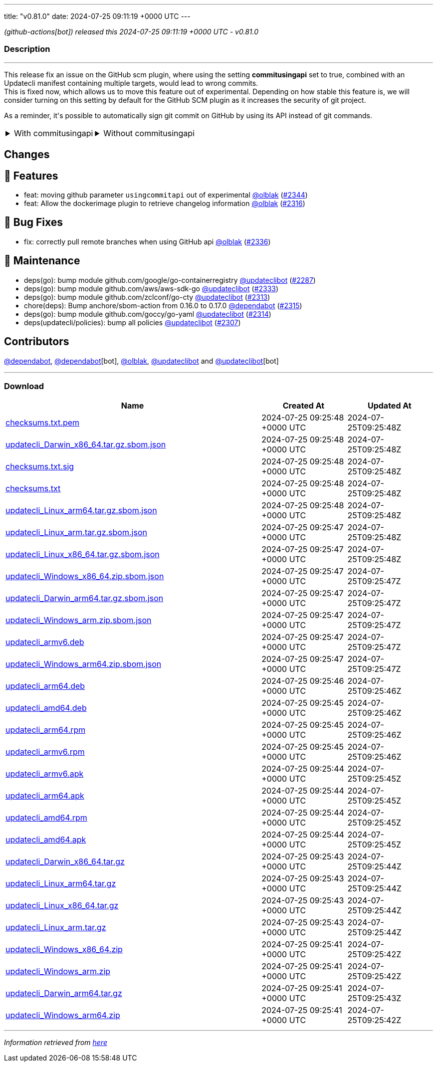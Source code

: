 ---
title: "v0.81.0"
date: 2024-07-25 09:11:19 +0000 UTC
---

// Disclaimer: this file is generated, do not edit it manually.


__ (github-actions[bot]) released this 2024-07-25 09:11:19 +0000 UTC - v0.81.0__


=== Description

---

++++

<p>This release fix an issue on the GitHub scm plugin, where using the setting <strong>commitusingapi</strong> set to true, combined with an Updatecli manifest containing multiple targets, would lead to wrong commits.<br>
This is fixed now, which allows us to move this feature out of experimental. Depending on how stable this feature is, we will consider turning on this setting by default for the GitHub SCM plugin as it increases the security of git project.</p>
<p>As a reminder, it's possible to automatically sign git commit on GitHub by using its API instead of git commands.</p>
<table><tbody><tr>
<td><details><summary>With commitusingapi</summary>
<div class="snippet-clipboard-content notranslate position-relative overflow-auto" data-snippet-clipboard-copy-content="scms:
   default:
    kind: github
    spec:
        branch: master
        commitusingapi: true
        email: updatecli-bot@updatecli.io
        owner: updatecli
        repository: website
        token: '{{ requiredEnv &quot;GITHUB_TOKEN&quot; }}'
        user: '{{ requiredEnv &quot;GITHUB_ACTOR&quot; }}'
        username: updatecli-bot"><pre class="notranslate"><code>scms:
   default:
    kind: github
    spec:
        branch: master
        commitusingapi: true
        email: updatecli-bot@updatecli.io
        owner: updatecli
        repository: website
        token: '{{ requiredEnv "GITHUB_TOKEN" }}'
        user: '{{ requiredEnv "GITHUB_ACTOR" }}'
        username: updatecli-bot
</code></pre></div>
</details></td>
<td><details><summary>Without commitusingapi</summary>
<div class="snippet-clipboard-content notranslate position-relative overflow-auto" data-snippet-clipboard-copy-content="scms:
   default:
    kind: github
    spec:
        branch: master
        email: updatecli-bot@updatecli.io
        owner: updatecli
        repository: website
        token: '{{ requiredEnv &quot;GITHUB_TOKEN&quot; }}'
        user: '{{ requiredEnv &quot;GITHUB_ACTOR&quot; }}'
        username: updatecli-bot"><pre class="notranslate"><code>scms:
   default:
    kind: github
    spec:
        branch: master
        email: updatecli-bot@updatecli.io
        owner: updatecli
        repository: website
        token: '{{ requiredEnv "GITHUB_TOKEN" }}'
        user: '{{ requiredEnv "GITHUB_ACTOR" }}'
        username: updatecli-bot
</code></pre></div>
</details></td>
</tr></tbody></table>
<h2>Changes</h2>
<h2>🚀 Features</h2>
<ul>
<li>feat: moving github parameter <code>usingcommitapi</code> out of experimental <a class="user-mention notranslate" data-hovercard-type="user" data-hovercard-url="/users/olblak/hovercard" data-octo-click="hovercard-link-click" data-octo-dimensions="link_type:self" href="https://github.com/olblak">@olblak</a> (<a class="issue-link js-issue-link" data-error-text="Failed to load title" data-id="2429180258" data-permission-text="Title is private" data-url="https://github.com/updatecli/updatecli/issues/2344" data-hovercard-type="pull_request" data-hovercard-url="/updatecli/updatecli/pull/2344/hovercard" href="https://github.com/updatecli/updatecli/pull/2344">#2344</a>)</li>
<li>feat: Allow the dockerimage plugin to retrieve changelog information <a class="user-mention notranslate" data-hovercard-type="user" data-hovercard-url="/users/olblak/hovercard" data-octo-click="hovercard-link-click" data-octo-dimensions="link_type:self" href="https://github.com/olblak">@olblak</a> (<a class="issue-link js-issue-link" data-error-text="Failed to load title" data-id="2411879119" data-permission-text="Title is private" data-url="https://github.com/updatecli/updatecli/issues/2316" data-hovercard-type="pull_request" data-hovercard-url="/updatecli/updatecli/pull/2316/hovercard" href="https://github.com/updatecli/updatecli/pull/2316">#2316</a>)</li>
</ul>
<h2>🐛 Bug Fixes</h2>
<ul>
<li>fix: correctly pull remote branches when using GitHub api <a class="user-mention notranslate" data-hovercard-type="user" data-hovercard-url="/users/olblak/hovercard" data-octo-click="hovercard-link-click" data-octo-dimensions="link_type:self" href="https://github.com/olblak">@olblak</a> (<a class="issue-link js-issue-link" data-error-text="Failed to load title" data-id="2425124472" data-permission-text="Title is private" data-url="https://github.com/updatecli/updatecli/issues/2336" data-hovercard-type="pull_request" data-hovercard-url="/updatecli/updatecli/pull/2336/hovercard" href="https://github.com/updatecli/updatecli/pull/2336">#2336</a>)</li>
</ul>
<h2>🧰 Maintenance</h2>
<ul>
<li>deps(go): bump module github.com/google/go-containerregistry <a class="user-mention notranslate" data-hovercard-type="user" data-hovercard-url="/users/updateclibot/hovercard" data-octo-click="hovercard-link-click" data-octo-dimensions="link_type:self" href="https://github.com/updateclibot">@updateclibot</a> (<a class="issue-link js-issue-link" data-error-text="Failed to load title" data-id="2396484021" data-permission-text="Title is private" data-url="https://github.com/updatecli/updatecli/issues/2287" data-hovercard-type="pull_request" data-hovercard-url="/updatecli/updatecli/pull/2287/hovercard" href="https://github.com/updatecli/updatecli/pull/2287">#2287</a>)</li>
<li>deps(go): bump module github.com/aws/aws-sdk-go <a class="user-mention notranslate" data-hovercard-type="user" data-hovercard-url="/users/updateclibot/hovercard" data-octo-click="hovercard-link-click" data-octo-dimensions="link_type:self" href="https://github.com/updateclibot">@updateclibot</a> (<a class="issue-link js-issue-link" data-error-text="Failed to load title" data-id="2423591935" data-permission-text="Title is private" data-url="https://github.com/updatecli/updatecli/issues/2333" data-hovercard-type="pull_request" data-hovercard-url="/updatecli/updatecli/pull/2333/hovercard" href="https://github.com/updatecli/updatecli/pull/2333">#2333</a>)</li>
<li>deps(go): bump module github.com/zclconf/go-cty <a class="user-mention notranslate" data-hovercard-type="user" data-hovercard-url="/users/updateclibot/hovercard" data-octo-click="hovercard-link-click" data-octo-dimensions="link_type:self" href="https://github.com/updateclibot">@updateclibot</a> (<a class="issue-link js-issue-link" data-error-text="Failed to load title" data-id="2409435870" data-permission-text="Title is private" data-url="https://github.com/updatecli/updatecli/issues/2313" data-hovercard-type="pull_request" data-hovercard-url="/updatecli/updatecli/pull/2313/hovercard" href="https://github.com/updatecli/updatecli/pull/2313">#2313</a>)</li>
<li>chore(deps): Bump anchore/sbom-action from 0.16.0 to 0.17.0 <a class="user-mention notranslate" data-hovercard-type="organization" data-hovercard-url="/orgs/dependabot/hovercard" data-octo-click="hovercard-link-click" data-octo-dimensions="link_type:self" href="https://github.com/dependabot">@dependabot</a> (<a class="issue-link js-issue-link" data-error-text="Failed to load title" data-id="2410947619" data-permission-text="Title is private" data-url="https://github.com/updatecli/updatecli/issues/2315" data-hovercard-type="pull_request" data-hovercard-url="/updatecli/updatecli/pull/2315/hovercard" href="https://github.com/updatecli/updatecli/pull/2315">#2315</a>)</li>
<li>deps(go): bump module github.com/goccy/go-yaml <a class="user-mention notranslate" data-hovercard-type="user" data-hovercard-url="/users/updateclibot/hovercard" data-octo-click="hovercard-link-click" data-octo-dimensions="link_type:self" href="https://github.com/updateclibot">@updateclibot</a> (<a class="issue-link js-issue-link" data-error-text="Failed to load title" data-id="2410875457" data-permission-text="Title is private" data-url="https://github.com/updatecli/updatecli/issues/2314" data-hovercard-type="pull_request" data-hovercard-url="/updatecli/updatecli/pull/2314/hovercard" href="https://github.com/updatecli/updatecli/pull/2314">#2314</a>)</li>
<li>deps(updatecli/policies): bump all policies <a class="user-mention notranslate" data-hovercard-type="user" data-hovercard-url="/users/updateclibot/hovercard" data-octo-click="hovercard-link-click" data-octo-dimensions="link_type:self" href="https://github.com/updateclibot">@updateclibot</a> (<a class="issue-link js-issue-link" data-error-text="Failed to load title" data-id="2402459056" data-permission-text="Title is private" data-url="https://github.com/updatecli/updatecli/issues/2307" data-hovercard-type="pull_request" data-hovercard-url="/updatecli/updatecli/pull/2307/hovercard" href="https://github.com/updatecli/updatecli/pull/2307">#2307</a>)</li>
</ul>
<h2>Contributors</h2>
<p><a class="user-mention notranslate" data-hovercard-type="organization" data-hovercard-url="/orgs/dependabot/hovercard" data-octo-click="hovercard-link-click" data-octo-dimensions="link_type:self" href="https://github.com/dependabot">@dependabot</a>, <a class="user-mention notranslate" data-hovercard-type="organization" data-hovercard-url="/orgs/dependabot/hovercard" data-octo-click="hovercard-link-click" data-octo-dimensions="link_type:self" href="https://github.com/dependabot">@dependabot</a>[bot], <a class="user-mention notranslate" data-hovercard-type="user" data-hovercard-url="/users/olblak/hovercard" data-octo-click="hovercard-link-click" data-octo-dimensions="link_type:self" href="https://github.com/olblak">@olblak</a>, <a class="user-mention notranslate" data-hovercard-type="user" data-hovercard-url="/users/updateclibot/hovercard" data-octo-click="hovercard-link-click" data-octo-dimensions="link_type:self" href="https://github.com/updateclibot">@updateclibot</a> and <a class="user-mention notranslate" data-hovercard-type="user" data-hovercard-url="/users/updateclibot/hovercard" data-octo-click="hovercard-link-click" data-octo-dimensions="link_type:self" href="https://github.com/updateclibot">@updateclibot</a>[bot]</p>

++++

---



=== Download

[cols="3,1,1" options="header" frame="all" grid="rows"]
|===
| Name | Created At | Updated At

| link:https://github.com/updatecli/updatecli/releases/download/v0.81.0/checksums.txt.pem[checksums.txt.pem] | 2024-07-25 09:25:48 +0000 UTC | 2024-07-25T09:25:48Z

| link:https://github.com/updatecli/updatecli/releases/download/v0.81.0/updatecli_Darwin_x86_64.tar.gz.sbom.json[updatecli_Darwin_x86_64.tar.gz.sbom.json] | 2024-07-25 09:25:48 +0000 UTC | 2024-07-25T09:25:48Z

| link:https://github.com/updatecli/updatecli/releases/download/v0.81.0/checksums.txt.sig[checksums.txt.sig] | 2024-07-25 09:25:48 +0000 UTC | 2024-07-25T09:25:48Z

| link:https://github.com/updatecli/updatecli/releases/download/v0.81.0/checksums.txt[checksums.txt] | 2024-07-25 09:25:48 +0000 UTC | 2024-07-25T09:25:48Z

| link:https://github.com/updatecli/updatecli/releases/download/v0.81.0/updatecli_Linux_arm64.tar.gz.sbom.json[updatecli_Linux_arm64.tar.gz.sbom.json] | 2024-07-25 09:25:48 +0000 UTC | 2024-07-25T09:25:48Z

| link:https://github.com/updatecli/updatecli/releases/download/v0.81.0/updatecli_Linux_arm.tar.gz.sbom.json[updatecli_Linux_arm.tar.gz.sbom.json] | 2024-07-25 09:25:47 +0000 UTC | 2024-07-25T09:25:48Z

| link:https://github.com/updatecli/updatecli/releases/download/v0.81.0/updatecli_Linux_x86_64.tar.gz.sbom.json[updatecli_Linux_x86_64.tar.gz.sbom.json] | 2024-07-25 09:25:47 +0000 UTC | 2024-07-25T09:25:48Z

| link:https://github.com/updatecli/updatecli/releases/download/v0.81.0/updatecli_Windows_x86_64.zip.sbom.json[updatecli_Windows_x86_64.zip.sbom.json] | 2024-07-25 09:25:47 +0000 UTC | 2024-07-25T09:25:47Z

| link:https://github.com/updatecli/updatecli/releases/download/v0.81.0/updatecli_Darwin_arm64.tar.gz.sbom.json[updatecli_Darwin_arm64.tar.gz.sbom.json] | 2024-07-25 09:25:47 +0000 UTC | 2024-07-25T09:25:47Z

| link:https://github.com/updatecli/updatecli/releases/download/v0.81.0/updatecli_Windows_arm.zip.sbom.json[updatecli_Windows_arm.zip.sbom.json] | 2024-07-25 09:25:47 +0000 UTC | 2024-07-25T09:25:47Z

| link:https://github.com/updatecli/updatecli/releases/download/v0.81.0/updatecli_armv6.deb[updatecli_armv6.deb] | 2024-07-25 09:25:47 +0000 UTC | 2024-07-25T09:25:47Z

| link:https://github.com/updatecli/updatecli/releases/download/v0.81.0/updatecli_Windows_arm64.zip.sbom.json[updatecli_Windows_arm64.zip.sbom.json] | 2024-07-25 09:25:47 +0000 UTC | 2024-07-25T09:25:47Z

| link:https://github.com/updatecli/updatecli/releases/download/v0.81.0/updatecli_arm64.deb[updatecli_arm64.deb] | 2024-07-25 09:25:46 +0000 UTC | 2024-07-25T09:25:46Z

| link:https://github.com/updatecli/updatecli/releases/download/v0.81.0/updatecli_amd64.deb[updatecli_amd64.deb] | 2024-07-25 09:25:45 +0000 UTC | 2024-07-25T09:25:46Z

| link:https://github.com/updatecli/updatecli/releases/download/v0.81.0/updatecli_arm64.rpm[updatecli_arm64.rpm] | 2024-07-25 09:25:45 +0000 UTC | 2024-07-25T09:25:46Z

| link:https://github.com/updatecli/updatecli/releases/download/v0.81.0/updatecli_armv6.rpm[updatecli_armv6.rpm] | 2024-07-25 09:25:45 +0000 UTC | 2024-07-25T09:25:46Z

| link:https://github.com/updatecli/updatecli/releases/download/v0.81.0/updatecli_armv6.apk[updatecli_armv6.apk] | 2024-07-25 09:25:44 +0000 UTC | 2024-07-25T09:25:45Z

| link:https://github.com/updatecli/updatecli/releases/download/v0.81.0/updatecli_arm64.apk[updatecli_arm64.apk] | 2024-07-25 09:25:44 +0000 UTC | 2024-07-25T09:25:45Z

| link:https://github.com/updatecli/updatecli/releases/download/v0.81.0/updatecli_amd64.rpm[updatecli_amd64.rpm] | 2024-07-25 09:25:44 +0000 UTC | 2024-07-25T09:25:45Z

| link:https://github.com/updatecli/updatecli/releases/download/v0.81.0/updatecli_amd64.apk[updatecli_amd64.apk] | 2024-07-25 09:25:44 +0000 UTC | 2024-07-25T09:25:45Z

| link:https://github.com/updatecli/updatecli/releases/download/v0.81.0/updatecli_Darwin_x86_64.tar.gz[updatecli_Darwin_x86_64.tar.gz] | 2024-07-25 09:25:43 +0000 UTC | 2024-07-25T09:25:44Z

| link:https://github.com/updatecli/updatecli/releases/download/v0.81.0/updatecli_Linux_arm64.tar.gz[updatecli_Linux_arm64.tar.gz] | 2024-07-25 09:25:43 +0000 UTC | 2024-07-25T09:25:44Z

| link:https://github.com/updatecli/updatecli/releases/download/v0.81.0/updatecli_Linux_x86_64.tar.gz[updatecli_Linux_x86_64.tar.gz] | 2024-07-25 09:25:43 +0000 UTC | 2024-07-25T09:25:44Z

| link:https://github.com/updatecli/updatecli/releases/download/v0.81.0/updatecli_Linux_arm.tar.gz[updatecli_Linux_arm.tar.gz] | 2024-07-25 09:25:43 +0000 UTC | 2024-07-25T09:25:44Z

| link:https://github.com/updatecli/updatecli/releases/download/v0.81.0/updatecli_Windows_x86_64.zip[updatecli_Windows_x86_64.zip] | 2024-07-25 09:25:41 +0000 UTC | 2024-07-25T09:25:42Z

| link:https://github.com/updatecli/updatecli/releases/download/v0.81.0/updatecli_Windows_arm.zip[updatecli_Windows_arm.zip] | 2024-07-25 09:25:41 +0000 UTC | 2024-07-25T09:25:42Z

| link:https://github.com/updatecli/updatecli/releases/download/v0.81.0/updatecli_Darwin_arm64.tar.gz[updatecli_Darwin_arm64.tar.gz] | 2024-07-25 09:25:41 +0000 UTC | 2024-07-25T09:25:43Z

| link:https://github.com/updatecli/updatecli/releases/download/v0.81.0/updatecli_Windows_arm64.zip[updatecli_Windows_arm64.zip] | 2024-07-25 09:25:41 +0000 UTC | 2024-07-25T09:25:42Z

|===


---

__Information retrieved from link:https://github.com/updatecli/updatecli/releases/tag/v0.81.0[here]__


